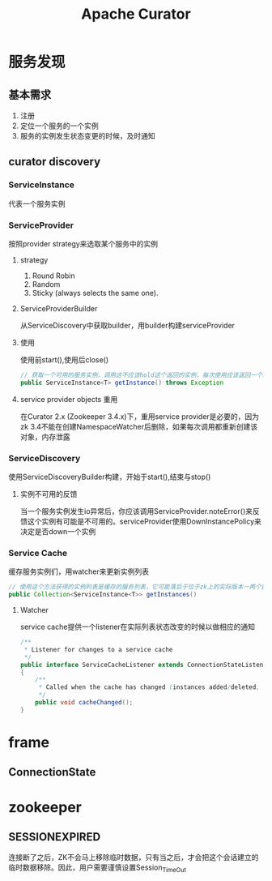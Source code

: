 #+title: Apache Curator
* 服务发现
** 基本需求
1. 注册
2. 定位一个服务的一个实例
3. 服务的实例发生状态变更的时候，及时通知
** curator discovery
*** ServiceInstance
代表一个服务实例
*** ServiceProvider
按照provider strategy来选取某个服务中的实例
**** strategy
1. Round Robin
2. Random
3. Sticky (always selects the same one).
**** ServiceProviderBuilder
从ServiceDiscovery中获取builder，用builder构建serviceProvider
**** 使用
使用前start(),使用后close()
#+begin_src java
  // 获取一个可用的服务实例，调用这不应该hold这个返回的实例，每次使用应该返回一个新的实例
  public ServiceInstance<T> getInstance() throws Exception
#+end_src
**** service provider objects 重用
在Curator 2.x (Zookeeper 3.4.x)下，重用service provider是必要的，因为zk 3.4不能在创建NamespaceWatcher后删除，如果每次调用都重新创建该对象，内存泄露
*** ServiceDiscovery
使用ServiceDiscoveryBuilder构建，开始于start(),结束与stop()
**** 实例不可用的反馈
当一个服务实例发生io异常后，你应该调用ServiceProvider.noteError()来反馈这个实例有可能是不可用的。serviceProvider使用DownInstancePolicy来决定是否down一个实例
*** Service Cache
缓存服务实例们，用watcher来更新实例列表
#+begin_src java
  // 使用这个方法获得的实例列表是缓存的服务列表，它可能落后于位于zk上的实际版本一两个窗口时间
  public Collection<ServiceInstance<T>> getInstances()
#+end_src
**** Watcher
service cache提供一个listener在实际列表状态改变的时候以做相应的通知
#+begin_src java
  /**
   ,* Listener for changes to a service cache
   ,*/
  public interface ServiceCacheListener extends ConnectionStateListener
  {
      /**
       ,* Called when the cache has changed (instances added/deleted, etc.)
       ,*/
      public void cacheChanged();
  }
#+end_src
* frame
** ConnectionState
* zookeeper
** SESSIONEXPIRED
连接断了之后，ZK不会马上移除临时数据，只有当之后，才会把这个会话建立的临时数据移除。因此，用户需要谨慎设置Session_TimeOut

